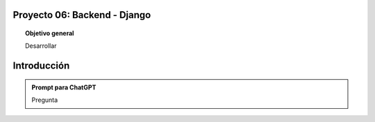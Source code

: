 Proyecto 06: Backend - Django
===================================

.. topic:: Objetivo general
    :class: objetivo

    Desarrollar

Introducción
======================

.. admonition:: Prompt para ChatGPT

    Pregunta

.. figure:: https://

